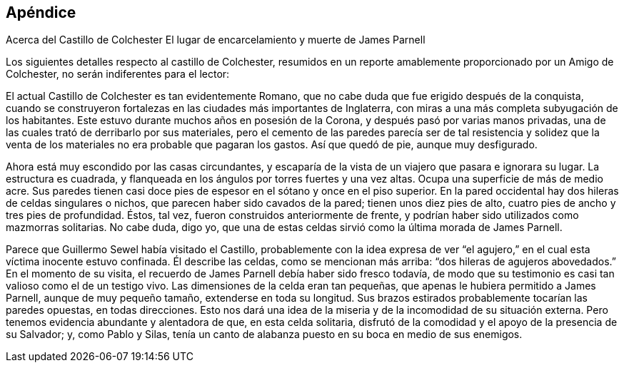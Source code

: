 == Apéndice

Acerca del Castillo de Colchester El lugar de encarcelamiento y muerte de James Parnell

Los siguientes detalles respecto al castillo de Colchester,
resumidos en un reporte amablemente proporcionado por un Amigo de Colchester,
no serán indiferentes para el lector:

El actual Castillo de Colchester es tan evidentemente Romano,
que no cabe duda que fue erigido después de la conquista,
cuando se construyeron fortalezas en las ciudades más importantes de Inglaterra,
con miras a una más completa subyugación de los habitantes.
Este estuvo durante muchos años en posesión de la Corona,
y después pasó por varias manos privadas,
una de las cuales trató de derribarlo por sus materiales,
pero el cemento de las paredes parecía ser de tal resistencia y solidez
que la venta de los materiales no era probable que pagaran los gastos.
Así que quedó de pie, aunque muy desfigurado.

Ahora está muy escondido por las casas circundantes,
y escaparía de la vista de un viajero que pasara e ignorara su lugar.
La estructura es cuadrada, y flanqueada en los ángulos por torres fuertes y una vez altas.
Ocupa una superficie de más de medio acre.
Sus paredes tienen casi doce pies de espesor en el sótano y once en el piso superior.
En la pared occidental hay dos hileras de celdas singulares o nichos,
que parecen haber sido cavados de la pared; tienen unos diez pies de alto,
cuatro pies de ancho y tres pies de profundidad.
Éstos, tal vez, fueron construidos anteriormente de frente,
y podrían haber sido utilizados como mazmorras solitarias.
No cabe duda, digo yo,
que una de estas celdas sirvió como la última morada de James Parnell.

Parece que Guillermo Sewel había visitado el Castillo,
probablemente con la idea expresa de ver "`el agujero,`"
en el cual esta víctima inocente estuvo confinada.
Él describe las celdas, como se mencionan más arriba:
"`dos hileras de agujeros abovedados.`"
En el momento de su visita, el recuerdo de James Parnell debía haber sido fresco todavía,
de modo que su testimonio es casi tan valioso como el de un testigo vivo.
Las dimensiones de la celda eran tan pequeñas,
que apenas le hubiera permitido a James Parnell, aunque de muy pequeño tamaño,
extenderse en toda su longitud.
Sus brazos estirados probablemente tocarían las paredes opuestas, en todas direcciones.
Esto nos dará una idea de la miseria y de la incomodidad de su situación externa.
Pero tenemos evidencia abundante y alentadora de que, en esta celda solitaria,
disfrutó de la comodidad y el apoyo de la presencia de su Salvador; y,
como Pablo y Silas,
tenía un canto de alabanza puesto en su boca en medio de sus enemigos.
